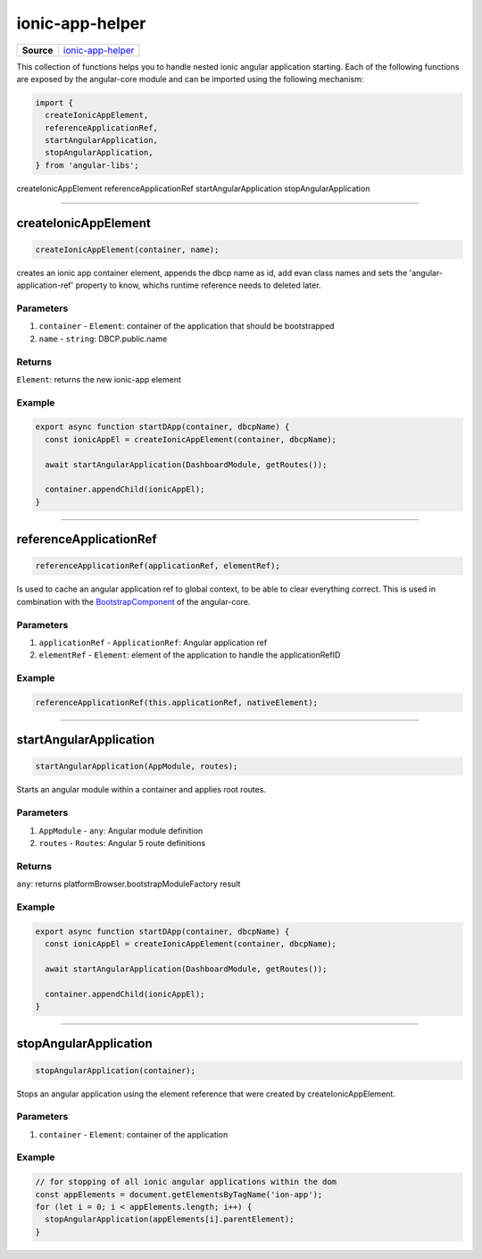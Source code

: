 ================
ionic-app-helper
================

.. list-table:: 
   :widths: auto
   :stub-columns: 1

   * - Source
     - `ionic-app-helper <https://github.com/evannetwork/ui-angular-core/blob/develop/src/classes/ionicAppElement.ts>`__

This collection of functions helps you to handle nested ionic angular application starting. Each of the following functions are exposed by the angular-core module and can be imported using the following mechanism:

.. code-block:: typescript

  import {
    createIonicAppElement,
    referenceApplicationRef,
    startAngularApplication,
    stopAngularApplication,
  } from 'angular-libs';

createIonicAppElement
referenceApplicationRef
startAngularApplication
stopAngularApplication

--------------------------------------------------------------------------------

.. _angular_core_ionic_app_helper_createIonicAppElement:

createIonicAppElement
================================================================================

.. code-block:: typescript

  createIonicAppElement(container, name);

creates an ionic app container element, appends the dbcp name as id, add evan class names and sets the 'angular-application-ref' property to know, whichs runtime reference needs to deleted later.

----------
Parameters
----------

#. ``container`` - ``Element``: container of the application that should be  bootstrapped
#. ``name`` - ``string``: DBCP.public.name

-------
Returns
-------

``Element``: returns the new ionic-app element

-------
Example
-------

.. code-block:: typescript

  export async function startDApp(container, dbcpName) {
    const ionicAppEl = createIonicAppElement(container, dbcpName);

    await startAngularApplication(DashboardModule, getRoutes());

    container.appendChild(ionicAppEl);
  }




--------------------------------------------------------------------------------

.. _angular_core_ionic_app_helper_referenceApplicationRef:

referenceApplicationRef
================================================================================

.. code-block:: typescript

  referenceApplicationRef(applicationRef, elementRef);

Is used to cache an angular application ref to global context, to be able to clear everything correct. This is used in combination with the `BootstrapComponent <https://github.com/evannetwork/ui-angular-core/blob/master/src/components/bootstrap-component/bootstrap-component.ts>`_ of the angular-core.

----------
Parameters
----------

#. ``applicationRef`` - ``ApplicationRef``: Angular application ref
#. ``elementRef`` - ``Element``: element of the application to handle the applicationRefID

-------
Example
-------

.. code-block:: typescript

  referenceApplicationRef(this.applicationRef, nativeElement);




--------------------------------------------------------------------------------

.. _angular_core_ionic_app_helper_startAngularApplication:

startAngularApplication
================================================================================

.. code-block:: typescript

  startAngularApplication(AppModule, routes);

Starts an angular module within a container and applies root routes.

----------
Parameters
----------

#. ``AppModule`` - ``any``: Angular module definition
#. ``routes`` - ``Routes``: Angular 5 route definitions

-------
Returns
-------

``any``: returns platformBrowser.bootstrapModuleFactory result

-------
Example
-------

.. code-block:: typescript

  export async function startDApp(container, dbcpName) {
    const ionicAppEl = createIonicAppElement(container, dbcpName);

    await startAngularApplication(DashboardModule, getRoutes());

    container.appendChild(ionicAppEl);
  }




--------------------------------------------------------------------------------

.. _angular_core_ionic_app_helper_stopAngularApplication:

stopAngularApplication
================================================================================

.. code-block:: typescript

  stopAngularApplication(container);

Stops an angular application using the element reference that were created by createIonicAppElement.

----------
Parameters
----------

#. ``container`` - ``Element``: container of the application

-------
Example
-------

.. code-block:: typescript

  // for stopping of all ionic angular applications within the dom
  const appElements = document.getElementsByTagName('ion-app');
  for (let i = 0; i < appElements.length; i++) {
    stopAngularApplication(appElements[i].parentElement);
  }